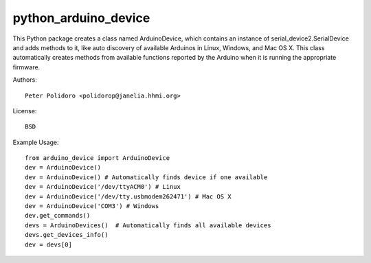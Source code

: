 python_arduino_device
=====================

This Python package creates a class named ArduinoDevice, which
contains an instance of serial_device2.SerialDevice and adds methods
to it, like auto discovery of available Arduinos in Linux, Windows,
and Mac OS X. This class automatically creates methods from available
functions reported by the Arduino when it is running the appropriate
firmware.

Authors::

    Peter Polidoro <polidorop@janelia.hhmi.org>

License::

    BSD

Example Usage::

    from arduino_device import ArduinoDevice
    dev = ArduinoDevice()
    dev = ArduinoDevice() # Automatically finds device if one available
    dev = ArduinoDevice('/dev/ttyACM0') # Linux
    dev = ArduinoDevice('/dev/tty.usbmodem262471') # Mac OS X
    dev = ArduinoDevice('COM3') # Windows
    dev.get_commands()
    devs = ArduinoDevices()  # Automatically finds all available devices
    devs.get_devices_info()
    dev = devs[0]

